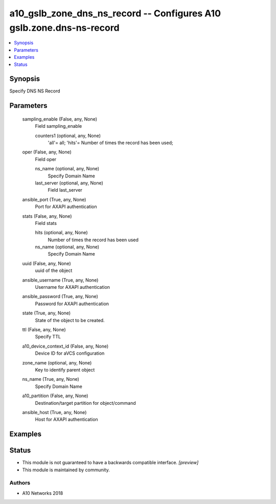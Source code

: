 .. _a10_gslb_zone_dns_ns_record_module:


a10_gslb_zone_dns_ns_record -- Configures A10 gslb.zone.dns-ns-record
=====================================================================

.. contents::
   :local:
   :depth: 1


Synopsis
--------

Specify DNS NS Record






Parameters
----------

  sampling_enable (False, any, None)
    Field sampling_enable


    counters1 (optional, any, None)
      'all'= all; 'hits'= Number of times the record has been used;



  oper (False, any, None)
    Field oper


    ns_name (optional, any, None)
      Specify Domain Name


    last_server (optional, any, None)
      Field last_server



  ansible_port (True, any, None)
    Port for AXAPI authentication


  stats (False, any, None)
    Field stats


    hits (optional, any, None)
      Number of times the record has been used


    ns_name (optional, any, None)
      Specify Domain Name



  uuid (False, any, None)
    uuid of the object


  ansible_username (True, any, None)
    Username for AXAPI authentication


  ansible_password (True, any, None)
    Password for AXAPI authentication


  state (True, any, None)
    State of the object to be created.


  ttl (False, any, None)
    Specify TTL


  a10_device_context_id (False, any, None)
    Device ID for aVCS configuration


  zone_name (optional, any, None)
    Key to identify parent object


  ns_name (True, any, None)
    Specify Domain Name


  a10_partition (False, any, None)
    Destination/target partition for object/command


  ansible_host (True, any, None)
    Host for AXAPI authentication









Examples
--------

.. code-block:: yaml+jinja

    





Status
------




- This module is not guaranteed to have a backwards compatible interface. *[preview]*


- This module is maintained by community.



Authors
~~~~~~~

- A10 Networks 2018

